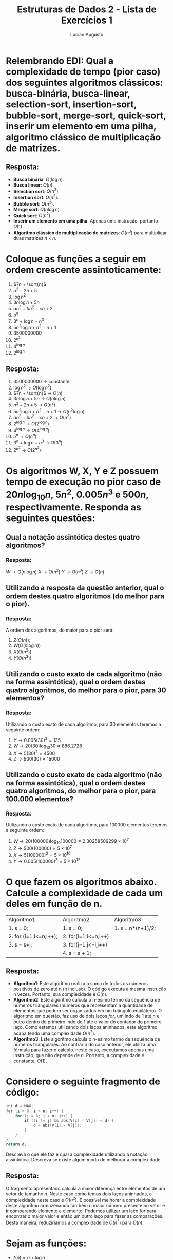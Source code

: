 #+TITLE: Estruturas de Dados 2 - Lista de Exercícios 1
#+AUTHOR: Lucian Augusto
#+STARTUP: showeverything
#+OPTIONS: date:nill toc:nil
#+LATEX_HEADER: \usepackage{enumitem}
#+LATEX_HEADER: \usepackage[a4paper,left=25mm,right=25mm,top=25mm,bottom=25mm]{geometry}

* Relembrando EDI: Qual a complexidade de tempo (pior caso) dos seguintes algoritmos clássicos: busca-binária, busca-linear, selection-sort, insertion-sort, bubble-sort, merge-sort, quick-sort, inserir um elemento em uma pilha, algoritmo clássico de multiplicação de matrizes.

** Resposta:
- *Busca binária*: $O(\log{n})$.
- *Busca linear*: $O(n)$.
- *Selection sort*: $O(n^{2})$.
- *Insertion sort*: $O(n^{2})$.
- *Bubble sort*: $O(n^{2})$.
- *Merge sort*: $O(n \log{n})$.
- *Quick sort*: $O(n^{2})$.
- *Inserir um elemento em uma pilha*: Apenas uma instrução, portanto $O(1)$.
- *Algoritmo clássico de multiplicação de matrizes*: $O(n^{3})$ para multiplicar duas matrizes $n \times n$.


* Coloque as funções a seguir em ordem crescente assintoticamente:
1. $7n + \sqrt{n}$
2. $n^{2} - 2n + 5$
3. $\log{n^{2}}$
4. $3n \log{n} + 5n$
5. $an^{3} + bn^{2} - cn + 2$
6. $e^{n}$
7. $3^{n} + \log{n} + n^{3}$
8. $5n^{2} \log{n} + n^{2} - n + 1$
9. $3500000000$
10. $2^{n^{2}}$
11. $4^{\log{n}}$
12. $2^{\log{n}}$

** Resposta:
1. $3500000000$ -> constante
2. $\log{n^{2}}$ -> $O(\log{n^{2}})$
3. $7n + \sqrt{n}$ -> $O(n)$
4. $3n \log{n} + 5n$ -> $O(n \log{n})$
5. $n^{2} - 2n + 5$ -> $O(n^{2})$
6. $5n^{2} \log{n} + n^{2} - n + 1$ -> $O(n^{2} \log{n})$
7. $an^{3} + bn^{2} - cn + 2$ -> $O(n^{3})$
8. $2^{\log{n}}$ -> $O(2^{\log{n}})$
9. $4^{\log{n}}$ -> $O(4^{\log{n}})$
10. $e^{n}$ -> $O(e^{n})$
11. $3^{n} + \log{n} + n^{3}$ -> $O(3^{n})$
12. $2^{n^{2}}$ -> $O(2^{n^{2}})$


* Os algoritmos W, X, Y e Z possuem tempo de execução no pior caso de $20n \log_{10}{n}$, $5n^{2}$, $0.005n^{3}$ e $500n$, respectivamente. Responda as seguintes questões:

** Qual a notação assintótica destes quatro algoritmos?

*** Resposta:
$W \rightarrow O(n \log{n})$
$X \rightarrow O(n^{2})$
$Y \rightarrow O(n^{3})$
$Z \rightarrow O(n)$

** Utilizando a resposta da questão anterior, qual o ordem destes quatro algoritmos (do melhor para o pior).

*** Resposta:
A ordem dos algoritmos, do maior para o pior será:
1. $Z (O(n))$;
2. $W (O(n \log{n}))$
3. $X (O(n^{2}))$
4. $Y (O(n^{3}))$

** Utilizando o custo exato de cada algoritmo (não na forma assintótica), qual o ordem destes quatro algoritmos, do melhor para o pior, para 30 elementos?

*** Resposta:
Utilizando o custo exato de cada algoritmo, para 30 elementos teremos a seguinte ordem:
1. $Y \rightarrow 0.005(30)^{3} = 135$
2. $W \rightarrow 20(30) \log_{10}{30} \approx 886.2728$
3. $X \rightarrow 5(30)^{2} = 4500$
4. $Z \rightarrow 500(30) = 15000$

** Utilizando o custo exato de cada algoritmo (não na forma assintótica), qual o ordem destes quatro algoritmos, do melhor para o pior, para 100.000 elementos?

*** Resposta:
Utilizando o custo exato de cada algoritmo, para 100000 elementos teremos a seguinte ordem:
1. $W \rightarrow 20(100000) \log_{10}{100000} \approx 2.30258509299 \times 10^{7}$
2. $Z \rightarrow 500(100000) = 5 \times 10^{7}$
3. $X \rightarrow 5(100000)^{2} = 5 \times 10^{10}$
4. $Y \rightarrow 0.005(100000)^{3} = 5 \times 10^{12}$


* O que fazem os algoritmos abaixo. Calcule a complexidade de cada um deles em função de n.
| Algoritmo1             | Algoritmo2           | Algoritmo3        |
| 1. s = 0;              | 1. s = 0;            | 1. s = n*(n+1)/2; |
| 2. for (i=1;i<=n;i++); | 2. for(i=1;i<=n;i++) |                   |
| 3. s = s+i;            | 3. for(j=1;j<=i;j++) |                   |
|                        | 4. s = s + 1;        |                   |

** Resposta:
- *Algoritmo1*: Este algoritmo realiza a soma de todos os números positivos de zero até n (n incluso). O código executa a mesma instrução n vezes. Portanto, sua complexidade é $O(n)$.
- *Algoritmo2*: Este algoritmo calcula o n-ésimo termo da sequência de números triangulares (números que representam a quantidade de elementos que podem ser organizados em um triângulo equilátero). O algoritmo em questão, faz uso de dois laços /for/, um indo de $1$ até $n$ e outro dentro do primeiro indo de $1$ até o valor do contador do primeiro laço. Como estamos utilizando dois laços aninhados, este algoritmo acaba tendo uma complexidade $O(n^{2})$.
- *Algoritmo3*: Este algoritmo calcula o n-ésimo termo da sequência de números triangulares. Ao contrário do caso anterior, ele utiliza uma fórmula para fazer o cálculo. neste caso, executamos apenas uma instrução, que não depende de $n$. Portanto, a complexidade é constante, $O(1)$.


* Considere o seguinte fragmento de código:
#+BEGIN_SRC c
int d = MAX;
for (i = 0; i < n; i++) {
    for (j = 0; j < n; j++) {
        if ((i != j) && abs(V[i] - V[j]) < d) {
            d = abs(V[i] - V[j]);
        }
    }
}
return d;
#+END_SRC

Descreva o que ele faz e qual a complexidade utilizando a notação assintótica. Descreva se existe algum modo de melhorar a complexidade.

** Resposta:
O fragmento apresentado calcula a maior diferença entre elementos de um vetor de tamanho $n$. Neste caso como temos dois laços aninhados, a complexidade neste caso é $O(n^{2})$. É possível melhorar a complexidade deste algoritmo armazenando também o maior número presente no vetor e ir comparando elemento a elemento. Podemos utilizar um laço /for/ para encontrar o maior valor e então um outro laço para fazer as comparações. Desta maneira, reduziríamos a complexidade de $O(n^{2})$ para $O(n)$.


* Sejam as funções:

- $f(n) = n + \log{n}$
- $g(n) = 5$
- $h(n) = n \log{n}$
- $l(n) = n^{2} + h(n)$.

Marque V ou F.

- (V) $f(n) \notin O(l(n))$
- (F) $g(n) \in \Omega(f(n))$
- (V) $h(n) \notin O(n2)$
- (V) $l(n) \in \Omega(h(n))$
- (V) $g(n) \in O(1)$
- (V) $l(n) \notin \Theta(n^{2})$

